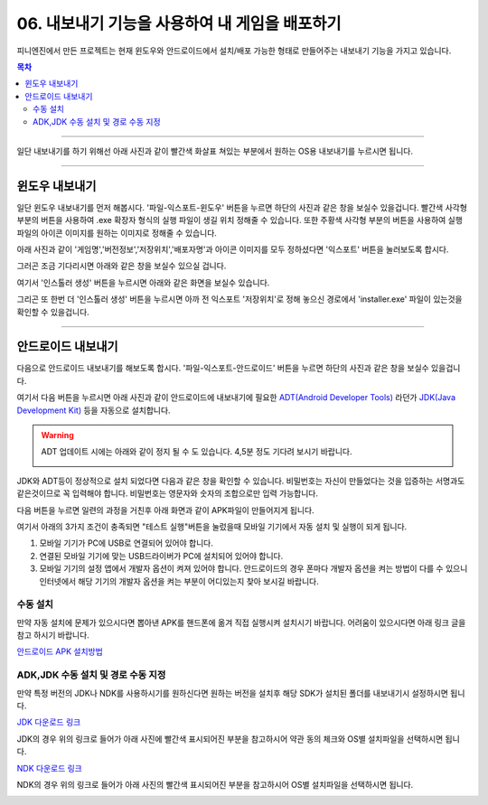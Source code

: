 .. PiniEngine documentation master file, created by
   sphinx-quickstart on Wed Dec 10 17:29:29 2014.
   You can adapt this file completely to your liking, but it should at least
   contain the root `toctree` directive.

.. raw:: html

    <script src="../../_static/zeroclipboard/ZeroClipboard.js"></script>
    <script src="../../_static/copyClipboard.js"></script>

.. _06_튜토리얼:

06. 내보내기 기능을 사용하여 내 게임을 배포하기
**********************************************************

피니엔진에서 만든 프로젝트는 현재 윈도우와 안드로이드에서 설치/배포 가능한 형태로 만들어주는 내보내기 기능을 가지고 있습니다.

.. contents:: 목차

----------

일단 내보내기를 하기 위해선 아래 사진과 같이 빨간색 화살표 쳐있는 부분에서 원하는 OS용 내보내기를 누르시면 됩니다.

.. image:: http://i.imgur.com/4dwxV3I.png
    :scale: 100%

----------

윈도우 내보내기
==============================================
일단 윈도우 내보내기를 먼저 해봅시다. '파일-익스포트-윈도우' 버튼을 누르면 하단의 사진과 같은 창을 보실수 있을겁니다.
빨간색 사각형 부분의 버튼을 사용하여 .exe 확장자 형식의 실행 파일이 생길 위치 정해줄 수 있습니다.
또한 주황색 사각형 부분의 버튼을 사용하여 실행 파일의 아이콘 이미지를 원하는 이미지로 정해줄 수 있습니다.

.. image:: http://i.imgur.com/bIvEfbZ.png
    :scale: 100%

아래 사진과 같이 '게임명','버전정보','저장위치','배포자명'과 아이콘 이미지를 모두 정하셨다면 '익스포트' 버튼을 눌러보도록 합시다.

.. image:: http://i.imgur.com/Nr7naIK.png
    :scale: 100%

그러곤 조금 기다리시면 아래와 같은 창을 보실수 있으실 겁니다.

.. image:: http://imgur.com/XCsbUG9.png
    :scale: 100%

여기서 '인스톨러 생성' 버튼을 누르시면 아래와 같은 화면을 보실수 있습니다.

.. image:: http://i.imgur.com/G3ucZ9b.png
    :scale: 100%

그리곤 또 한번 더 '인스톨러 생성' 버튼을 누르시면 아까 전 익스포트 '저장위치'로 정해 놓으신 경로에서 'installer.exe' 파일이 있는것을 확인할 수 있을겁니다.

----------

안드로이드 내보내기
==============================================
다음으로 안드로이드 내보내기를 해보도록 합시다. '파일-익스포트-안드로이드' 버튼을 누르면 하단의 사진과 같은 창을 보실수 있을겁니다.

.. image:: http://i.imgur.com/AqGSzLV.png
    :scale: 100%

여기서 다음 버튼을 누르시면 아래 사진과 같이 안드로이드에 내보내기에 필요한 `ADT(Android Developer Tools) <http://developer.android.com/tools/help/adt.html>`_ 라던가 `JDK(Java Development Kit) <http://www.oracle.com/technetwork/java/javase/downloads/jdk7-downloads-1880260.html>`_ 등을 자동으로 설치합니다.

.. image:: http://i.imgur.com/yIRe9ro.png
        :scale: 100%

.. warning::
    ADT 업데이트 시에는 아래와 같이 정지 될 수 도 있습니다. 4,5분 정도 기다려 보시기 바랍니다.

    .. image:: http://i.imgur.com/83ZV5pk.png
        :scale: 100%

    .. image:: http://i.imgur.com/8nmv37f.png
        :scale: 100%

JDK와 ADT등이 정상적으로 설치 되었다면 다음과 같은 창을 확인할 수 있습니다.
비밀번호는 자신이 만들었다는 것을 입증하는 서명과도 같은것이므로 꼭 입력해야 합니다. 비밀번호는 영문자와 숫자의 조합으로만 입력 가능합니다.

.. image:: http://i.imgur.com/S0ZcPjZ.png
        :scale: 100%

다음 버튼을 누르면 일련의 과정을 거친후 아래 화면과 같이 APK파일이 만들어지게 됩니다.

.. image:: http://i.imgur.com/tjbxqRR.png
        :scale: 100%

여기서 아래의 3가지 조건이 충족되면 "테스트 실행"버튼을 눌렀을때 모바일 기기에서 자동 설치 및 실행이 되게 됩니다.

#. 모바일 기기가 PC에 USB로 연결되어 있어야 합니다.
#. 연결된 모바일 기기에 맞는 USB드라이버가 PC에 설치되어 있어야 합니다.
#. 모바일 기기의 설정 앱에서 개발자 옵션이 켜져 있어야 합니다. 안드로이드의 경우 폰마다 개발자 옵션을 켜는 방법이 다를 수 있으니 인터넷에서 해당 기기의 개발자 옵션을 켜는 부분이 어디있는지 찾아 보시길 바랍니다.

수동 설치
-----------------------------------------------
만약 자동 설치에 문제가 있으시다면 뽑아낸 APK를 핸드폰에 옮겨 직접 실행시켜 설치시기 바랍니다.
어려움이 있으시다면 아래 링크 글을 참고 하시기 바랍니다.

`안드로이드 APK 설치방법 <http://ggari.tistory.com/186>`_


ADK,JDK 수동 설치 및 경로 수동 지정
-----------------------------------------------
만약 특정 버전의 JDK나 NDK를 사용하시기를 원하신다면 원하는 버전을 설치후 해당 SDK가 설치된 폴더를 내보내기시 설정하시면 됩니다.

`JDK 다운로드 링크 <http://www.oracle.com/technetwork/java/javase/downloads/jdk8-downloads-2133151.html>`_ 

JDK의 경우 위의 링크로 들어가 아래 사진에 빨간색 표시되어진 부분을 참고하시어 약관 동의 체크와 OS별 설치파일을 선택하시면 됩니다.

.. image:: http://i.imgur.com/7urgUMo.png
        :scale: 100%

`NDK 다운로드 링크 <https://developer.android.com/tools/sdk/ndk/index.html#Installing>`_ 

NDK의 경우 위의 링크로 들어가 아래 사진의 빨간색 표시되어진 부분을 참고하시어 OS별 설치파일을 선택하시면 됩니다.

.. image:: http://i.imgur.com/H1JOCHg.png
        :scale: 100%
